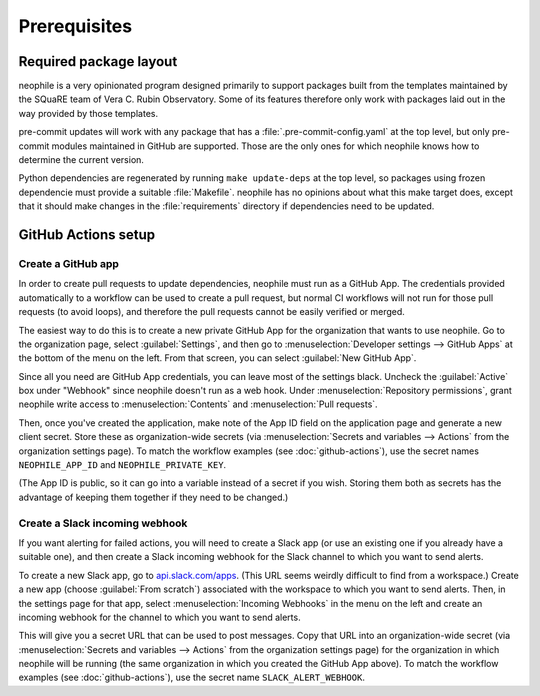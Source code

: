 #############
Prerequisites
#############

.. _package-layout:

Required package layout
=======================

neophile is a very opinionated program designed primarily to support packages built from the templates maintained by the SQuaRE team of Vera C. Rubin Observatory.
Some of its features therefore only work with packages laid out in the way provided by those templates.

pre-commit updates will work with any package that has a :file:`.pre-commit-config.yaml` at the top level, but only pre-commit modules maintained in GitHub are supported.
Those are the only ones for which neophile knows how to determine the current version.

Python dependencies are regenerated by running ``make update-deps`` at the top level, so packages using frozen dependencie must provide a suitable :file:`Makefile`.
neophile has no opinions about what this make target does, except that it should make changes in the :file:`requirements` directory if dependencies need to be updated.

.. _actions-setup:

GitHub Actions setup
====================

Create a GitHub app
-------------------

In order to create pull requests to update dependencies, neophile must run as a GitHub App.
The credentials provided automatically to a workflow can be used to create a pull request, but normal CI workflows will not run for those pull requests (to avoid loops), and therefore the pull requests cannot be easily verified or merged.

The easiest way to do this is to create a new private GitHub App for the organization that wants to use neophile.
Go to the organization page, select :guilabel:`Settings`, and then go to :menuselection:`Developer settings --> GitHub Apps` at the bottom of the menu on the left.
From that screen, you can select :guilabel:`New GitHub App`.

Since all you need are GitHub App credentials, you can leave most of the settings black.
Uncheck the :guilabel:`Active` box under "Webhook" since neophile doesn't run as a web hook.
Under :menuselection:`Repository permissions`, grant neophile write access to :menuselection:`Contents` and :menuselection:`Pull requests`.

Then, once you've created the application, make note of the App ID field on the application page and generate a new client secret.
Store these as organization-wide secrets (via :menuselection:`Secrets and variables --> Actions` from the organization settings page).
To match the workflow examples (see :doc:`github-actions`), use the secret names ``NEOPHILE_APP_ID`` and ``NEOPHILE_PRIVATE_KEY``.

(The App ID is public, so it can go into a variable instead of a secret if you wish.
Storing them both as secrets has the advantage of keeping them together if they need to be changed.)

Create a Slack incoming webhook
-------------------------------

If you want alerting for failed actions, you will need to create a Slack app (or use an existing one if you already have a suitable one), and then create a Slack incoming webhook for the Slack channel to which you want to send alerts.

To create a new Slack app, go to `api.slack.com/apps <https://api.slack.com/apps>`__.
(This URL seems weirdly difficult to find from a workspace.)
Create a new app (choose :guilabel:`From scratch`) associated with the workspace to which you want to send alerts.
Then, in the settings page for that app, select :menuselection:`Incoming Webhooks` in the menu on the left and create an incoming webhook for the channel to which you want to send alerts.

This will give you a secret URL that can be used to post messages.
Copy that URL into an organization-wide secret (via :menuselection:`Secrets and variables --> Actions` from the organization settings page) for the organization in which neophile will be running (the same organization in which you created the GitHub App above).
To match the workflow examples (see :doc:`github-actions`), use the secret name ``SLACK_ALERT_WEBHOOK``.
